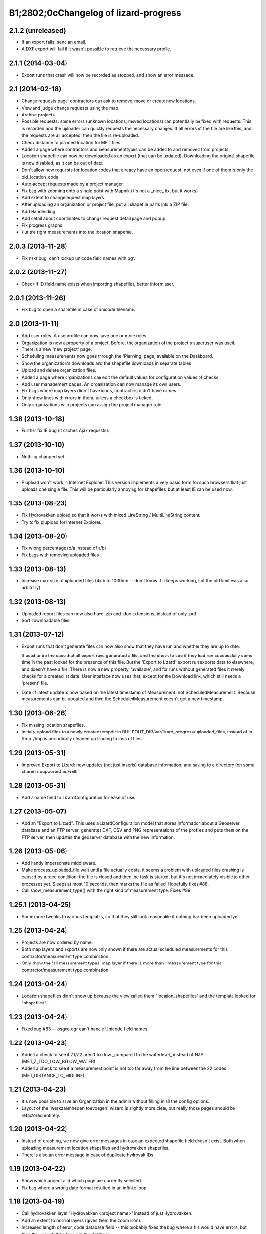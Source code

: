 B1;2802;0cChangelog of lizard-progress
===================================================


2.1.2 (unreleased)
------------------

- If an export fails, send an email.

- A DXF export will fail if it wasn't possible to retrieve the
  necessary profile.


2.1.1 (2014-03-04)
------------------

- Export runs that crash will now be recorded as stopped, and show an
  error message.


2.1 (2014-02-18)
----------------

- Change requests page: contractors can ask to remove, move or create
  new locations.

- View and judge change requests using the map.

- Archive projects.

- Possible requests: some errors (unknown locations, moved locations)
  can potentially be fixed with requests. This is recorded and the
  uploader can quickly requests the necessary changes. If all errors
  of the file are like this, and the requests are all accepted, then
  the file is re-uploaded.

- Check distance to planned location for MET files.

- Added a page where contractors and measurementtypes can be added to
  and removed from projects.

- Location shapefile can now be downloaded as an export (that can be
  updated). Downloading the original shapefile is now disabled, as it
  can be out of date.

- Don't allow new requests for location codes that already have an
  open request, not even if one of them is only the old_location_code

- Auto-accept requests made by a project manager

- Fix bug with zooming onto a single point with Mapnik (it's not a
  _nice_ fix, but it works)

- Add extent to changerequest map layers

- After uploading an organization or project file, put all shapefile parts
  into a ZIP file.

- Add Handleiding.

- Add detail about coordinates to change request detail page and popup.

- Fix progress graphs.

- Put the right measurements into the location shapefile.


2.0.3 (2013-11-28)
------------------

- Fix next bug, can't lookup unicode field names with ogr.


2.0.2 (2013-11-27)
------------------

- Check if ID field name exists when importing shapefiles, better
  inform user.


2.0.1 (2013-11-26)
------------------

- Fix bug to open a shapefile in case of unicode filename.


2.0 (2013-11-11)
----------------

- Add user roles. A userprofile can now have one or more roles.

- Organization is now a property of a project. Before, the
  organization of the project's superuser was used.

- There is a new 'new project' page.

- Scheduling measurements now goes through the 'Planning' page, available
  on the Dashboard.

- Show the organization's downloads and the shapefile downloads in
  separate tables

- Upload and delete organization files.

- Added a page where organizations can edit the default values for
  configuration values of checks.

- Add user management pages. An organization can now manage its own
  users.

- Fix bugs where map layers didn't have icons, contractors didn't have
  names.

- Only show lines with errors in them, unless a checkbox is ticked.

- Only organizations with projects can assign the project manager role.


1.38 (2013-10-18)
-----------------

- Further fix IE bug (it caches Ajax requests).


1.37 (2013-10-10)
-----------------

- Nothing changed yet.


1.36 (2013-10-10)
-----------------

- Plupload won't work in Internet Explorer. This version implements a
  very basic form for such browsers that just uploads one single
  file. This will be particularly annoying for shapefiles, but at
  least IE can be used now.


1.35 (2013-08-23)
-----------------

- Fix Hydrovakken upload so that it works with mixed LineString /
  MultiLineString content.

- Try to fix plupload for Internet Explorer.


1.34 (2013-08-20)
-----------------

- Fix wrong percentage (b/a instead of a/b)

- Fix bugs with removing uploaded files


1.33 (2013-08-13)
-----------------

- Increase max size of uploaded files (4mb to 1000mb -- don't know if
  it keeps working, but the old limit was also arbitrary).


1.32 (2013-08-13)
-----------------

- Uploaded report files can now also have .zip and .doc extensions, instead
  of only .pdf.

- Sort downloadable files.


1.31 (2013-07-12)
-----------------

- Export runs that don't generate files can now also show that they
  have run and whether they are up to date.

  It used to be the case that all export runs generated a file, and
  the check to see if they had run successfully some time in the past
  looked for the presence of this file. But the 'Export to Lizard'
  export run exports data to elsewhere, and doesn't have a file. There
  is now a new property, 'available', and for runs without generated
  files it merely checks for a created_at date. User interface now
  uses that, except for the Download link, which still needs a
  'present' file.

- Date of latest update is now based on the latest timestamp of
  Measurement, not ScheduledMeasurement. Because measurements can be
  updated and then the ScheduledMeasurement doesn't get a new
  timestamp.


1.30 (2013-06-26)
-----------------

- Fix missing location shapefiles.

- Initially upload files to a newly created tempdir in
  BUILDOUT_DIR/var/lizard_progress/uploaded_files, instead of in
  /tmp. /tmp is periodically cleaned up leading to loss of files.

1.29 (2013-05-31)
-----------------

- Improved Export to Lizard: now updates (not just inserts) database
  information, and saving to a directory (on some share) is supported
  as well.


1.28 (2013-05-31)
-----------------

- Add a name field to LizardConfiguration for ease of use.


1.27 (2013-05-07)
-----------------

- Add an "Export to Lizard". This uses a LizardConfiguration model
  that stores information about a Geoserver database and an FTP
  server, generates DXF, CSV and PNG representations of the profiles
  and puts them on the FTP server, then updates the geoserver database
  with the new information.


1.26 (2013-05-06)
-----------------

- Add handy impersonate middleware.

- Make process_uploaded_file wait until a file actually exists, it
  seems a problem with uploaded files crashing is caused by a race
  condition: the file is closed and then the task is started, but it's
  not immediately visible to other processes yet. Sleeps at most 10
  seconds, then marks the file as failed. Hopefully fixes #88.

- Call show_measurement_type() with the right kind of measurement type.
  Fixes #89.


1.25.1 (2013-04-25)
-------------------

- Some more tweaks to various templates, so that they still look
  reasonable if nothing has been uploaded yet.


1.25 (2013-04-24)
-----------------

- Projects are now ordered by name.

- Both map layers and exports are now only shown if there are actual
  scheduled measurements for this contractor/measurement type
  combination.

- Only show the 'all measurement types' map layer if there is more
  than 1 measurement type for this contractor/measurement type
  combination.


1.24 (2013-04-24)
-----------------

- Location shapefiles didn't show up because the view called them
  "location_shapefiles" and the template looked for "shapefiles"...


1.23 (2013-04-24)
-----------------

- Fixed bug #83 -- osgeo.ogr can't handle Unicode field names.


1.22 (2013-04-23)
-----------------

- Added a check to see if Z1/Z2 aren't too low _compared to the
  waterlevel_ instead of NAP (MET_Z_TOO_LOW_BELOW_WATER).

- Added a check to see if a measurement point is not too far away from
  the line between the 22 codes (MET_DISTANCE_TO_MIDLINE).


1.21 (2013-04-23)
-----------------

- It's now possible to save an Organization in the admin without
  filling in all the config options.

- Layout of the 'werkzaamheden toevoegen' wizard is slightly more clear,
  but really those pages should be refactored entirely.


1.20 (2013-04-22)
-----------------

- Instead of crashing, we now give error messages in case an expected
  shapefile field doesn't exist. Both when uploading measurement
  location shapefiles and hydrovakken shapefiles.

- There is also an error message in case of duplicate hydrovak IDs.


1.19 (2013-04-22)
-----------------

- Show which project and which page are currently selected.

- Fix bug where a wrong date format resulted in an infinite loop.


1.18 (2013-04-19)
-----------------

- Call hydrovakken layer "Hydrovakken <project name>" instead of just
  Hydrovakken.

- Add an extent to normal layers (gives them the zoom icon).

- Increased length of error_code database field -- this probably fixes
  the bug where a file would have errors, but then they couldn't be
  found in the database.

- Hydrovakken map lines are now thicker and blue (#67).

- Fix ExportRun up_to_date property (now uses Measurement's timestamp,
  instead of measurement date)


1.17 (2013-04-16)
-----------------

- Fix issue where configured ID in measurement shapefile didn't work.

- Users without add_project permission don't get to see the Beheer and
  Configuratie screens.

- Organization config can now be changed in the admin (onder Organization).

- After creating a project, user is redirected to the configuration page.


1.16.2 (2013-04-11)
-------------------

- Fix bug with finding config option for location_id.


1.16.1 (2013-04-08)
-------------------

- Small change, add a default error message if it is missing.


1.16 (2013-04-08)
-----------------

- Make the fields used in location and hydrovakken shapefiles
  configurable.


1.15 (2013-04-05)
-----------------

- Remove the option to upload a .prj file with shapefiles, because it
  didn't really work. Basically using RD_New shapefiles is mandatory
  now.

- If new Hydrovakken are uploaded, this project's old Hydrovakken are first
  discarded.

- Add per-organization and per-project configuration, and a screen to edit
  the per-project config options.

- Add new checks (MET_WATERWAY_TOO_WIDE, MET_Z_TOO_LOW,
  MET_INSIDE_EXTENT, MET_MEAN_MEASUREMENT_DISTANCE)

- Make checks depend on the config options (for instance, what the
  maximum allowed waterway width is)

- Foutmeldingen aangepast zodat zo zoveel mogelijk de ingestelde waarden laten
  zien in de foutmelding

- Remove the organization's allow_non_predefined_locations setting -
  we use configuration for that now.

- Make choosing errors for an organization in the admin interface easier.


1.14 (2013-04-03)
-----------------

- Fix bug with calling record_error_code() (#54).


1.13 (2013-04-03)
-----------------

- Fix MET file export (#45).

- Get all downloads to actually work (#41, #46).


1.12 (2013-04-02)
-----------------

- The downloadable files are under separate headers now, issue #41.


1.11 (2013-04-02)
-----------------

- Upload page overview tables now run on Javascript, an URL that
  returns the list of uploaded files as JSON, and an URL that can be
  POSTed to to delete them. Tables can be reloaded quite naturally,
  without refreshing the page.


1.10 (2013-03-29)
-----------------

- Make it possible to export MET files with sorted measurements.

- Improve CSV export: XY coordinates are now the midpoint of the
  water, water level is calculated from the 22 points, code could be
  made shorter a bit.

- Have we finally fixed the upload dialog button bug? It appears to
  have been some sort of Jquery UI version conflict

1.9.1 (2013-03-29)
------------------

- Fix bug with downloading files, mistyped a variable.


1.9 (2013-03-28)
----------------

- Improve DXF rendering: add the water line, a title and the z1 values
  at each measurement.

- Admin can't login anymore to the normal pages; you need to be part
  of some Organization, or there are too many pages that don't make
  any sense.

- Fixed showing Organization everywhere.

- Improvements to dwarsprofiel graphs:
  - Sort data points based on their projection on the baseline
  - Show distances to the midpoint on the X axis
  - Show the water level
  - Show project name, contractor name

- Add a log database model that logs each upload. For now, use it to show
  a 'latest uploads' table on the front page.

- Remove all content buttons except for 'zoom to default location'

- Make styling of the tables in the interface more consistent

- table-hover makes it look like rows can be clicked. In the cases
  that that makes sense (project list on the front page, uploaded
  files with errors) we make them clickable, in other tables remove
  table-hover.

- Update site title, no longer just HDSR Upload Server

- Remove collage edit from Kaartlagen page

- Uploaders and project organizations go to the same project page

- Some minor layout fixes

- Cleaned up a lot of code to do with directories, put it in
  util/directories.py

- Put hydrovakken, location shapefiles, organization files, result
  files and contractor reports all in the same table on the Downloads
  page

1.8.1 (2013-03-27)
------------------

- Fix for download page: it crashed if there were no measurements to
  download yet.


1.8 (2013-03-27)
----------------

- Automatically test example MET files.

- Fix bug with generating some types of exports.

- Fix some obvious bugs in met_parser brought to light by tests

- Show project owner's organization in the project list for uploaders


1.7 (2013-03-25)
----------------

- Dwarsprofielen is a measurement type that doesn't _need_ predefined
  locations. But it _can_ still use them, and give error messages if
  an uploaded profile doesn't correspond with a predefined location.

  Therefore, it's got "likes_predefined_locations" True. It is then up
  to the Organization whose project this is to decide what they want;
  for that purpose, an Organization has a
  "allows_non_predefined_locations" setting. This also controls
  whether locations can be predefined at the project management
  screen.

- Being uploader or project owner is now a property of Organizations,
  not of users.

- There is now an overview of the work of contractors on the Dashboard
  page

- Show which organization is logged in, besides the icon saying which
  user is logged in

1.6.1 (2013-03-22)
------------------

- Nothing changed yet.


1.6 (2013-03-22)
----------------

- Only Contractors get to see a project's Upload page.

- Add more Waternet checks, including checks on measurements in pairs
  (difference between consecutive Z1 values, ordering of X values,
  etc).

- Add checks that work on _sorted_ measurement rows, for Almere, where rows
  are not in the right order.

- Data is now saved sorted in the database, so graphs should come out right in
  most cases.


1.5 (2013-03-21)
----------------

- Implement checks for Waternet profile_point_type rules.

- Add export possibility. An export overview is on the Download page
  of a project. From there export runs can be started, that run as
  Celery tasks. One type of export is implemented: a zip file
  containing the most up to date uploaded files. Files can be
  downloaded.

- Added exports as MET file.

- Added CSV, DXF exports.


1.4 (2013-03-19)
----------------

- Fix dwarsprofiel graph, was broken in latest Lizard


1.3 (2013-03-15)
----------------

- Move document_root and make_uploaded_file_path functions to
  process_uploaded_file.py, to prevent circular imports.
- Made a Celery task that calls process_uploaded_file, and call this
  task from the upload view after uploading a file.
- Add UserProfile, Organization models.
- Replace user with organization in Contractor model.
- Fix has_access method.
- Fix wizard's froms ProjectorForm and ContractorForm.
- Create method to list users of same organization
- Removed unused forms.
- Added an error page. If there are errors with line numbers, it shows
  the entire file with the erratic lines in red. Errors without line
  numbers are shown in a simple list.
- Added error messages for MET files.
- Added functions to Project and Contractor that make sure their slug
  is always globally unique (no problems with the same project name
  in different organizations)
- Made sure that the combination project/organization as a contractor
  is always unique
- Create 'progressbase' template.
- Rebuild template 'dashbord', 'upload', 'download' to extend progressbase template.
- Fix logou.
- Order navigation in site.
- Add field 'profiletype' to UserProfile model to make difference between
  contractor and projectmanager.
- Extend views with ProjectsView, UiView, View.
- Helper methods "get_by_user" for Organization, UserProfile.
- Fix breadcrumbs (now using standard Lizard functions)
- Fix links to project pages (now using {% url %} template tags)
- Improve layout of project pages
- Add remove link to uploaded files
- Hopefully fix bug with plupload (issue lizard_progress #16) (add an
  extra refresh() call after it becomes visible)
- Create locations if they don't exist yet and organizations wants that
- Create scheduled measurements if they don't exist yet and organization wants
  that
- Move CSV download to downloads instead of dashboard
- Move project admin into the sidebar
- Sort out view subclassing
- Add contractor to progress graph
- Update lizard versions for testing


1.2 (2013-03-05)
----------------

- Lots of work to make it possible to have several error messages for
  a file parse, use of metfilelib.parser.

- Instead of immediately parsing an uploaded file in the view, it is
  now saved as an UploadedFile, and can be processed in the
  background. There is a new upload page that shows the status of
  uploaded files.

- Some simplifying work, but the way measurement types are tied to
  projects is still far too complicated.

1.1 (2013-02-27)
----------------

- Fixes to make the app work in uploadserver-site (standing alone).


1.0.4 (2012-09-28)
------------------

- Improvements to GUI.


1.0.3 (2012-09-21)
------------------

Fix the call to Realtech code, moving the resulting zipped shapefile
afterwards.


1.0.2 (2012-09-13)
------------------

Moved result of calling Realtech's code to the correct directory.


1.0.1 (2012-09-12)
------------------

Fixed shaky dependencies on where exactly files were uploaded when
using them for checks. Now we look in all subdirectories too to find
the newest file.


1.0 (2012-09-12)
----------------

- Nothing changed yet.


0.14 (2012-09-05)
-----------------

Reworked the model a bit:
- Added an AvailableMeasurementType model
- Changed the MeasurementType model so that it functions as if it were
  the "through" table in a many-to-many relationship between Project
  and AvailableMeasurementType.

- Location's primary key is now a normal AutoField (took six
migrations to do that, see
http://stackoverflow.com/questions/2055784/what-is-the-best-approach-to-change-primary-keys-in-an-existing-django-app/12247601#12247601
)
- Location's "unique_id" is renamed to "location_code", because it's
  not necessarily unique anymore.

The way that lizard-progress talks to implementing sites has
changed. Instead of a "Specifics" implementation per project, there is
now one per measurement type. See the HDSR site for details (in its
setup.py and progress.py).

Added a field "can_be_displayed" to AvailableMeasurementType. Types
that can't be displayed on the map will have this False, the default
is True. Measurement types that can't be displayed do not show up at
the available map layers and don't have popups either. Only locations
with the_geom not equal to NULL are used for maps.

0.13 (2012-07-13)
-----------------

Two changes:

- Non-image files are now opened in 'rU' mode, universal line ending
  mode. This should fix a problem some people at Van der Zwaan had
  with uploading MET-files with Mac-line endings.

- Sending a file with no measurements in it now results in an error
  message, not an internal server error.


0.12.1 (2012-06-05)
-------------------

- Added missing templates...


0.12 (2012-06-05)
-----------------

Added a screen to compare measurements taken by different contractors.

- "Comparison" screen shows a list of measurement types, and for each
  type, a list of locations where more than one contractor has taken
  a measurement
- Popup that can show measurements by different contractors side by side


0.11.1 (2012-05-23)
-------------------

- Nothing changed yet.


0.11 (2012-05-04)
-----------------

- Added create_zipfile command


0.10 (2012-04-11)
-----------------

- Successful measurements can still have an empty list of measurements,
  because parsers can now be called with "check_only=True", which doesn't
  save anything to the database and only runs checks.

- Added script that runs parsers in check_only mode on all files
  uploaded so far.

- Added factory_boy for easy testing.

0.9 (2012-03-21)
----------------

- Fix error message so that it only shows the basename of uploaded
  file.

- Downloadable CSV files for each contractor in a project, so that
  they have an overview of which things are still missing and which
  files were uploaded.

0.8 (2012-03-08)
----------------

- Show popups (and hover info) regardless of whether the measurement
  is complete or not.

- Added a new popup, used in case of noncomplete data, that just says
  what the location ID is and that it is incomplete.

- Fixed an odd bug with uploading multiple files, errors and
  chunking. By turning off chunking.


0.7.2 (2012-03-02)
------------------

- Fixed line number in error messages.


0.7.1 (2012-03-01)
------------------

- Fixed error in specifics.ProgressParser.error()


0.7 (2012-03-01)
----------------

- Bug fixing (previous version didn't work at all).


0.6 (2012-03-01)
----------------

- Removed obsolete 'global_icon_complete' of measurement type.

- Made using OO parsers mandatory, removed support for functions.

- Further refactored upload view.

0.5 (2012-02-17)
----------------

- Introduced a parser class, making parsing more OO. The main reason
  to do it was separating error messages from the code but still keeping
  them together in the same class, but the end result should lead to less
  code anyway.

- We now show line numbers in error messages if using the OO parsers.


0.4 (2012-02-17)
----------------

- More measurements per scheduled measurement.

- Parsers now receive file objects instead of files, for easier
testing.

0.3.1 (2012-02-16)
------------------

- Add bullet icons.


0.3 (2012-02-16)
----------------

- Added a single layer for all measurement types. Needs lizard-map 3.23
  to open popup with multiple tabs from a single layer.

- Changed measurements so that they track their originating file and a
  timestamp.

- Made it possible for a single scheduled measurement to have multiple
  measurements, because e.g. a scheduled measurement that consists of 2
  photos will have 2 uploaded files and therefore 2 measurements.

- Put timestamp in filenames of uploaded files, and if necessary a
  sequence number. Files are never overwritten, renamed or otherwise
  changed after uploading is complete. Therefore, Lizard_progress
  keeps a complete history of uploaded files.

- Made the location and structure of lizard_progress' archive
  standard, so that implementing sites don't have to bother specifying
  it. The location can be changed by setting LIZARD_PROGRESS_ROOT in
  Django settings, the structure
  (/project_slug/contractor_slug/measurement_type_slug/filename) is
  fixed.

0.2 (2012-02-15)
----------------

- Fixed bug with moving uploaded files.


0.1 (2012-02-10)
----------------

- Initial library skeleton created by nensskel.  [Remco Gerlich]

- A lot of stuff works; we can have multiple projects, multiple contractors,
  subareas, measurement types, we can schedule measurements and upload files
  that can be parsed. We can show layers and dashboard graphs and serve back the
  files, only to the right contractors or superusers. I'm marking this at 0.1 for
  no particular reason.
